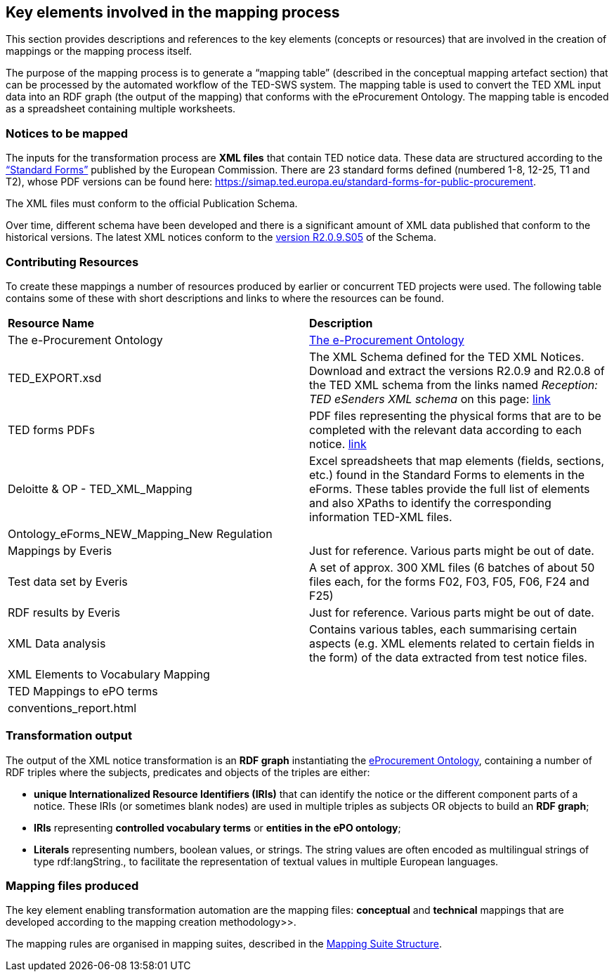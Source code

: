 
==  Key elements involved in the mapping process
This section provides descriptions and references to the key elements (concepts or resources) that are involved in the creation of mappings or the mapping process itself.

The purpose of the mapping process is to generate a “mapping table” (described in the conceptual mapping artefact section) that can be processed by the automated workflow of the
//https://github.com/OP-TED/ted-rdf-conversion-pipeline
TED-SWS system. The mapping table is used to convert the TED XML input data into an RDF graph (the output of the mapping) that conforms with the eProcurement Ontology. The mapping table is encoded as a spreadsheet containing multiple worksheets.
//, whose structure is described elsewhere.


=== Notices to be mapped

The inputs for the transformation process are *XML files* that contain TED notice data. These data are structured according to the https://simap.ted.europa.eu/web/simap/standard-forms-for-public-procurement[“Standard Forms”]  published by the European Commission. There are 23 standard forms defined (numbered 1-8, 12-25, T1 and T2), whose PDF versions can be found here: https://simap.ted.europa.eu/standard-forms-for-public-procurement[https://simap.ted.europa.eu/standard-forms-for-public-procurement].

The XML files must conform to the official Publication Schema.
//TED XML format defined by https://op.europa.eu/en/web/eu-vocabularies/e-procurement/tedschemas[TED XML Schema] (XSD).

Over time, different schema have been developed and there is a significant amount of XML data published that conform to the historical versions. The latest XML notices conform to the https://op.europa.eu/en/web/eu-vocabularies/e-procurement/tedschemas[version R2.0.9.S05] of the Schema.

=== Contributing Resources

To create these mappings a number of resources produced by earlier or concurrent TED projects were used. The following table contains some of these with short descriptions and links to where the resources can be found.

|===
|*Resource Name*|*Description*
|The e-Procurement Ontology| https://docs.ted.europa.eu/EPO/latest/index.html[The e-Procurement Ontology]
|TED_EXPORT.xsd|The XML Schema defined for the TED XML Notices. Download and extract the versions R2.0.9 and R2.0.8 of the TED XML schema from the links named _Reception: TED eSenders XML schema_ on this page: https://op.europa.eu/en/web/eu-vocabularies/e-procurement/tedschemas[link]
|TED forms PDFs|PDF files representing the physical forms that are to be completed with the relevant data according to each notice. https://simap.ted.europa.eu/standard-forms-for-public-procurement[link]
|Deloitte & OP - TED_XML_Mapping|Excel spreadsheets that map elements (fields, sections, etc.) found in the Standard Forms to elements in the eForms. These tables provide the full list of elements and also XPaths to identify the corresponding information TED-XML files.
|Ontology_eForms_NEW_Mapping_New Regulation|
|Mappings by Everis|Just for reference. Various parts might be out of date.
|Test data set by Everis|A set of approx. 300 XML files (6 batches of about 50 files each, for the forms F02, F03, F05, F06, F24 and F25)
|RDF results by Everis|Just for reference. Various parts might be out of date.
|XML Data analysis|Contains various tables, each summarising certain aspects  (e.g. XML elements related to certain fields in the form) of the data extracted from test notice files.
//https://docs.google.com/spreadsheets/d/1EoHUDDjvx62wXa-LKnDkvolN6dVIeZ_rgm3nNZ91gQo[link]
|XML Elements to Vocabulary Mapping|
|TED Mappings to ePO terms|
//https://github.com/OP-TED/ePO/tree/master/analysis_and_design/ted_mappings[link]
|conventions_report.html|
//Overview of ePO Terms generated from the UML model. https://github.com/OP-TED/ePO/blob/feature/model-refactoring/analysis_and_design/transformation_output/owl_ontology/conventions_report[conventions_report] (to be checked out and open in a browser)
|===


=== Transformation output

The output of the XML notice transformation is an *RDF graph* instantiating the https://docs.ted.europa.eu/EPO/latest/index.html[eProcurement Ontology], containing a number of RDF triples where the subjects, predicates and objects of the triples are either:

* *unique Internationalized Resource Identifiers (IRIs)*
//generated in a deterministic fashion,
that can identify the notice or the different component parts of a notice. These IRIs (or sometimes blank nodes) are used in multiple triples as subjects OR objects to build an *RDF graph*;
* *IRIs* representing *controlled vocabulary terms* or *entities in the ePO ontology*;
* *Literals* representing numbers, boolean values, or strings. The string values are often encoded as multilingual strings of type +rdf:langString+., to facilitate the representation of textual values in multiple European languages.

=== Mapping files produced

The key element enabling transformation automation are the mapping files: *conceptual* and *technical* mappings that are developed according to the mapping creation methodology>>.

The mapping rules are organised in mapping suites, described in the xref:mapping_suite/mapping-suite-structure.adoc[Mapping Suite Structure].


